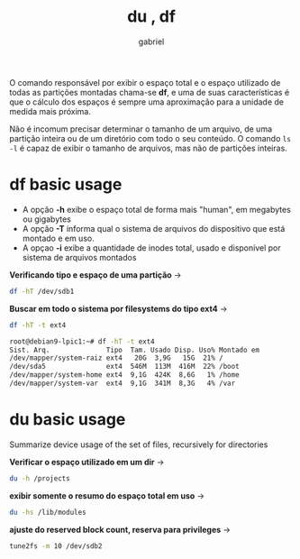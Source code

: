 #+title: du , df
#+author: gabriel
#+description: 104.2

O comando responsável por exibir o espaço total e o espaço utilizado de todas as partições montadas chama-se *df*, e uma de suas características é que o cálculo dos espaços é sempre uma aproximação para a unidade de medida mais próxima.

Não é incomum precisar determinar o tamanho de um arquivo, de uma partição inteira ou de um diretório com todo o seu conteúdo. O comando ~ls -l~ é capaz de exibir o tamanho de arquivos, mas não de partições inteiras.

* df basic usage

 * A opção *-h* exibe o espaço total de forma mais "human", em megabytes ou gigabytes
 * A opção *-T* informa qual o sistema de arquivos do dispositivo que está montado e em uso.
 * A opçao *-i* exibe a quantidade de inodes total, usado e disponível por sistema de arquivos montados

*Verificando tipo e espaço de uma partição* ->
#+begin_src sh
df -hT /dev/sdb1
#+end_src


*Buscar em todo o sistema por filesystems do tipo ext4* ->
#+begin_src sh
df -hT -t ext4

root@debian9-lpic1:~# df -hT -t ext4
Sist. Arq.              Tipo  Tam. Usado Disp. Uso% Montado em
/dev/mapper/system-raiz ext4   20G  3,9G   15G  21% /
/dev/sda5               ext4  546M  113M  416M  22% /boot
/dev/mapper/system-home ext4  9,1G  424K  8,6G   1% /home
/dev/mapper/system-var  ext4  9,1G  341M  8,3G   4% /var
#+end_src


* du basic usage

Summarize device usage of the set of files, recursively for directories

*Verificar o espaço utilizado em um dir* ->
#+begin_src sh
du -h /projects
#+end_src

*exibir somente o resumo do espaço total em uso* ->
#+begin_src sh
du -hs /lib/modules
#+end_src

*ajuste do reserved block count, reserva para privileges* ->
#+begin_src sh
tune2fs -m 10 /dev/sdb2
#+end_src
